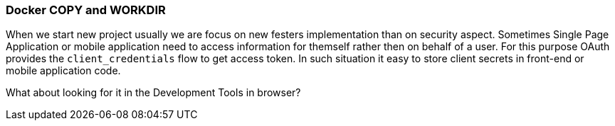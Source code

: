 === Docker COPY and WORKDIR

When we start new project usually we are focus on new festers implementation than on security aspect.
Sometimes Single Page Application or mobile application need to access information for themself rather then on behalf of a user.
For this purpose OAuth provides the `client_credentials` flow to get access token.
In such situation it easy to store client secrets in front-end or mobile application code.

What about looking for it in the Development Tools in browser?
